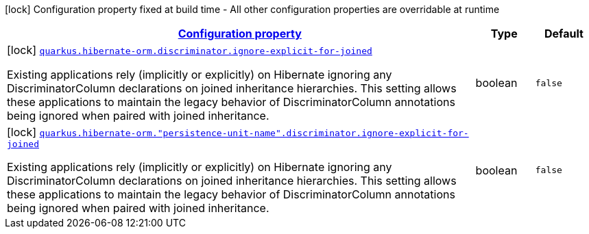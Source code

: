 
:summaryTableId: quarkus-hibernate-orm-config-group-hibernate-orm-config-persistence-unit-hibernate-orm-config-persistence-unit-discriminator
[.configuration-legend]
icon:lock[title=Fixed at build time] Configuration property fixed at build time - All other configuration properties are overridable at runtime
[.configuration-reference, cols="80,.^10,.^10"]
|===

h|[[quarkus-hibernate-orm-config-group-hibernate-orm-config-persistence-unit-hibernate-orm-config-persistence-unit-discriminator_configuration]]link:#quarkus-hibernate-orm-config-group-hibernate-orm-config-persistence-unit-hibernate-orm-config-persistence-unit-discriminator_configuration[Configuration property]

h|Type
h|Default

a|icon:lock[title=Fixed at build time] [[quarkus-hibernate-orm-config-group-hibernate-orm-config-persistence-unit-hibernate-orm-config-persistence-unit-discriminator_quarkus.hibernate-orm.discriminator.ignore-explicit-for-joined]]`link:#quarkus-hibernate-orm-config-group-hibernate-orm-config-persistence-unit-hibernate-orm-config-persistence-unit-discriminator_quarkus.hibernate-orm.discriminator.ignore-explicit-for-joined[quarkus.hibernate-orm.discriminator.ignore-explicit-for-joined]`

[.description]
--
Existing applications rely (implicitly or explicitly) on Hibernate ignoring any DiscriminatorColumn declarations on joined inheritance hierarchies. This setting allows these applications to maintain the legacy behavior of DiscriminatorColumn annotations being ignored when paired with joined inheritance.
--|boolean 
|`false`


a|icon:lock[title=Fixed at build time] [[quarkus-hibernate-orm-config-group-hibernate-orm-config-persistence-unit-hibernate-orm-config-persistence-unit-discriminator_quarkus.hibernate-orm.-persistence-unit-name-.discriminator.ignore-explicit-for-joined]]`link:#quarkus-hibernate-orm-config-group-hibernate-orm-config-persistence-unit-hibernate-orm-config-persistence-unit-discriminator_quarkus.hibernate-orm.-persistence-unit-name-.discriminator.ignore-explicit-for-joined[quarkus.hibernate-orm."persistence-unit-name".discriminator.ignore-explicit-for-joined]`

[.description]
--
Existing applications rely (implicitly or explicitly) on Hibernate ignoring any DiscriminatorColumn declarations on joined inheritance hierarchies. This setting allows these applications to maintain the legacy behavior of DiscriminatorColumn annotations being ignored when paired with joined inheritance.
--|boolean 
|`false`

|===